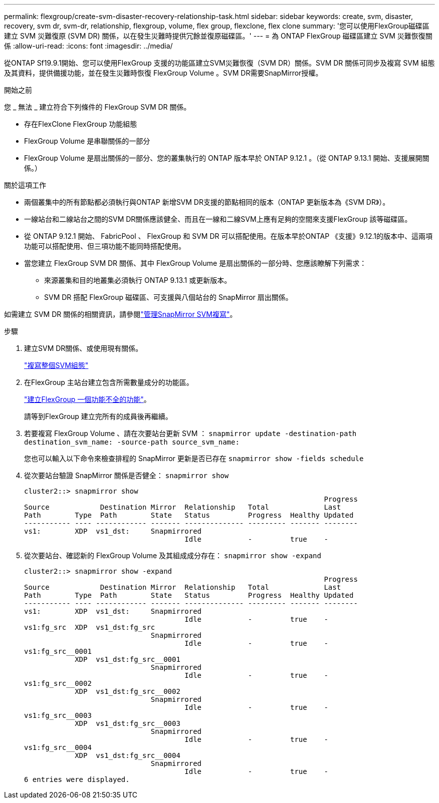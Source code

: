 ---
permalink: flexgroup/create-svm-disaster-recovery-relationship-task.html 
sidebar: sidebar 
keywords: create, svm, disaster, recovery, svm dr, svm-dr, relationship, flexgroup, volume, flex group, flexclone, flex clone 
summary: '您可以使用FlexGroup磁碟區建立 SVM 災難復原 (SVM DR) 關係，以在發生災難時提供冗餘並復原磁碟區。' 
---
= 為 ONTAP FlexGroup 磁碟區建立 SVM 災難恢復關係
:allow-uri-read: 
:icons: font
:imagesdir: ../media/


[role="lead"]
從ONTAP Sf19.9.1開始、您可以使用FlexGroup 支援的功能區建立SVM災難恢復（SVM DR）關係。SVM DR 關係可同步及複寫 SVM 組態及其資料，提供備援功能，並在發生災難時恢復 FlexGroup Volume 。SVM DR需要SnapMirror授權。

.開始之前
您 _ 無法 _ 建立符合下列條件的 FlexGroup SVM DR 關係。

* 存在FlexClone FlexGroup 功能組態
* FlexGroup Volume 是串聯關係的一部分
* FlexGroup Volume 是扇出關係的一部分、您的叢集執行的 ONTAP 版本早於 ONTAP 9.12.1 。（從 ONTAP 9.13.1 開始、支援展開關係。）


.關於這項工作
* 兩個叢集中的所有節點都必須執行與ONTAP 新增SVM DR支援的節點相同的版本（ONTAP 更新版本為《SVM DR》）。
* 一線站台和二線站台之間的SVM DR關係應該健全、而且在一線和二線SVM上應有足夠的空間來支援FlexGroup 該等磁碟區。
* 從 ONTAP 9.12.1 開始、 FabricPool 、 FlexGroup 和 SVM DR 可以搭配使用。在版本早於ONTAP 《支援》9.12.1的版本中、這兩項功能可以搭配使用、但三項功能不能同時搭配使用。
* 當您建立 FlexGroup SVM DR 關係、其中 FlexGroup Volume 是扇出關係的一部分時、您應該瞭解下列需求：
+
** 來源叢集和目的地叢集必須執行 ONTAP 9.13.1 或更新版本。
** SVM DR 搭配 FlexGroup 磁碟區、可支援與八個站台的 SnapMirror 扇出關係。




如需建立 SVM DR 關係的相關資訊，請參閱link:../data-protection/snapmirror-svm-replication-workflow-concept.html["管理SnapMirror SVM複寫"]。

.步驟
. 建立SVM DR關係、或使用現有關係。
+
link:../data-protection/replicate-entire-svm-config-task.html["複寫整個SVM組態"]

. 在FlexGroup 主站台建立包含所需數量成分的功能區。
+
link:create-task.html["建立FlexGroup 一個功能不全的功能"]。

+
請等到FlexGroup 建立完所有的成員後再繼續。

. 若要複寫 FlexGroup Volume 、請在次要站台更新 SVM ： `snapmirror update -destination-path destination_svm_name: -source-path source_svm_name:`
+
您也可以輸入以下命令來檢查排程的 SnapMirror 更新是否已存在 `snapmirror show -fields schedule`

. 從次要站台驗證 SnapMirror 關係是否健全： `snapmirror show`
+
[listing]
----
cluster2::> snapmirror show
                                                                       Progress
Source            Destination Mirror  Relationship   Total             Last
Path        Type  Path        State   Status         Progress  Healthy Updated
----------- ---- ------------ ------- -------------- --------- ------- --------
vs1:        XDP  vs1_dst:     Snapmirrored
                                      Idle           -         true    -
----
. 從次要站台、確認新的 FlexGroup Volume 及其組成成分存在： `snapmirror show -expand`
+
[listing]
----
cluster2::> snapmirror show -expand
                                                                       Progress
Source            Destination Mirror  Relationship   Total             Last
Path        Type  Path        State   Status         Progress  Healthy Updated
----------- ---- ------------ ------- -------------- --------- ------- --------
vs1:        XDP  vs1_dst:     Snapmirrored
                                      Idle           -         true    -
vs1:fg_src  XDP  vs1_dst:fg_src
                              Snapmirrored
                                      Idle           -         true    -
vs1:fg_src__0001
            XDP  vs1_dst:fg_src__0001
                              Snapmirrored
                                      Idle           -         true    -
vs1:fg_src__0002
            XDP  vs1_dst:fg_src__0002
                              Snapmirrored
                                      Idle           -         true    -
vs1:fg_src__0003
            XDP  vs1_dst:fg_src__0003
                              Snapmirrored
                                      Idle           -         true    -
vs1:fg_src__0004
            XDP  vs1_dst:fg_src__0004
                              Snapmirrored
                                      Idle           -         true    -
6 entries were displayed.
----

